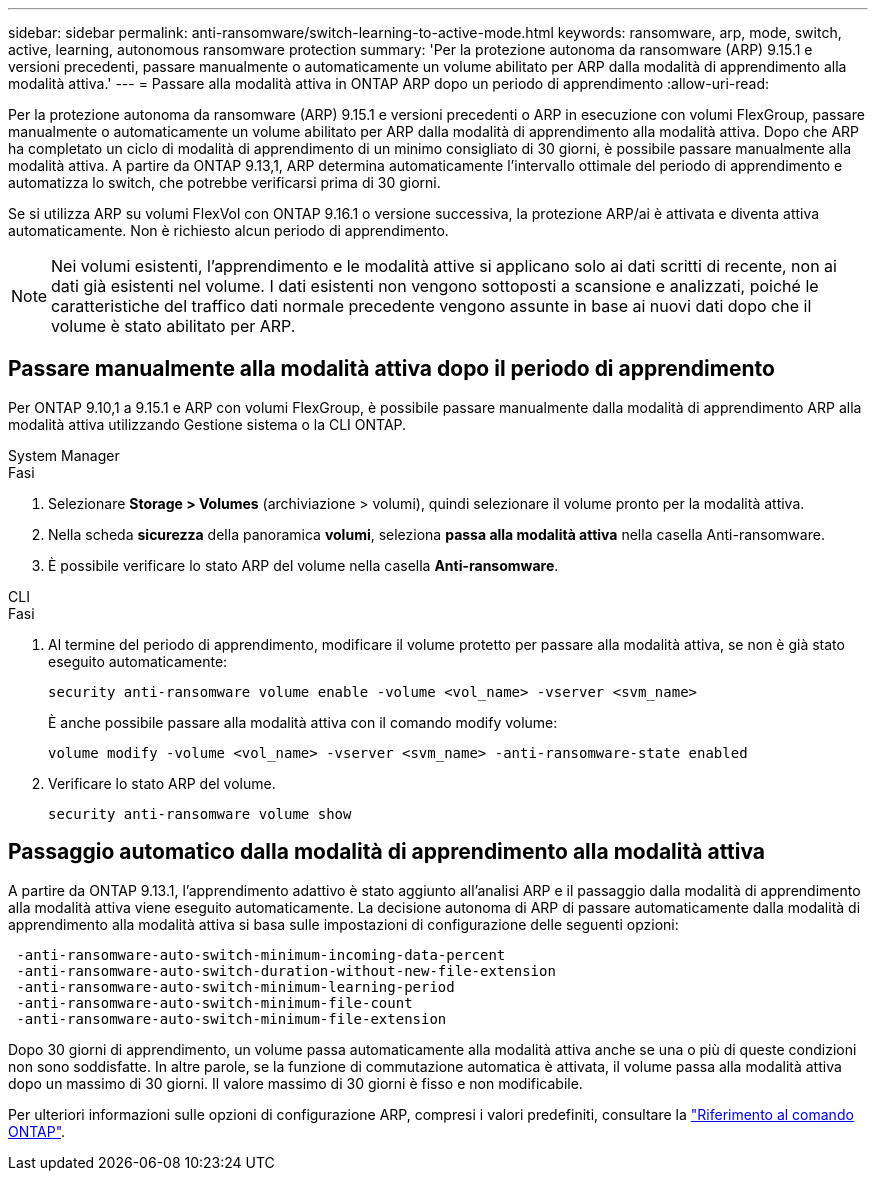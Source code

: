 ---
sidebar: sidebar 
permalink: anti-ransomware/switch-learning-to-active-mode.html 
keywords: ransomware, arp, mode, switch, active, learning, autonomous ransomware protection 
summary: 'Per la protezione autonoma da ransomware (ARP) 9.15.1 e versioni precedenti, passare manualmente o automaticamente un volume abilitato per ARP dalla modalità di apprendimento alla modalità attiva.' 
---
= Passare alla modalità attiva in ONTAP ARP dopo un periodo di apprendimento
:allow-uri-read: 


[role="lead"]
Per la protezione autonoma da ransomware (ARP) 9.15.1 e versioni precedenti o ARP in esecuzione con volumi FlexGroup, passare manualmente o automaticamente un volume abilitato per ARP dalla modalità di apprendimento alla modalità attiva. Dopo che ARP ha completato un ciclo di modalità di apprendimento di un minimo consigliato di 30 giorni, è possibile passare manualmente alla modalità attiva. A partire da ONTAP 9.13,1, ARP determina automaticamente l'intervallo ottimale del periodo di apprendimento e automatizza lo switch, che potrebbe verificarsi prima di 30 giorni.

Se si utilizza ARP su volumi FlexVol con ONTAP 9.16.1 o versione successiva, la protezione ARP/ai è attivata e diventa attiva automaticamente. Non è richiesto alcun periodo di apprendimento.


NOTE: Nei volumi esistenti, l'apprendimento e le modalità attive si applicano solo ai dati scritti di recente, non ai dati già esistenti nel volume. I dati esistenti non vengono sottoposti a scansione e analizzati, poiché le caratteristiche del traffico dati normale precedente vengono assunte in base ai nuovi dati dopo che il volume è stato abilitato per ARP.



== Passare manualmente alla modalità attiva dopo il periodo di apprendimento

Per ONTAP 9.10,1 a 9.15.1 e ARP con volumi FlexGroup, è possibile passare manualmente dalla modalità di apprendimento ARP alla modalità attiva utilizzando Gestione sistema o la CLI ONTAP.

[role="tabbed-block"]
====
.System Manager
--
.Fasi
. Selezionare *Storage > Volumes* (archiviazione > volumi), quindi selezionare il volume pronto per la modalità attiva.
. Nella scheda *sicurezza* della panoramica *volumi*, seleziona *passa alla modalità attiva* nella casella Anti-ransomware.
. È possibile verificare lo stato ARP del volume nella casella *Anti-ransomware*.


--
.CLI
--
.Fasi
. Al termine del periodo di apprendimento, modificare il volume protetto per passare alla modalità attiva, se non è già stato eseguito automaticamente:
+
[source, cli]
----
security anti-ransomware volume enable -volume <vol_name> -vserver <svm_name>
----
+
È anche possibile passare alla modalità attiva con il comando modify volume:

+
[source, cli]
----
volume modify -volume <vol_name> -vserver <svm_name> -anti-ransomware-state enabled
----
. Verificare lo stato ARP del volume.
+
[source, cli]
----
security anti-ransomware volume show
----


--
====


== Passaggio automatico dalla modalità di apprendimento alla modalità attiva

A partire da ONTAP 9.13.1, l'apprendimento adattivo è stato aggiunto all'analisi ARP e il passaggio dalla modalità di apprendimento alla modalità attiva viene eseguito automaticamente. La decisione autonoma di ARP di passare automaticamente dalla modalità di apprendimento alla modalità attiva si basa sulle impostazioni di configurazione delle seguenti opzioni:

[listing]
----
 -anti-ransomware-auto-switch-minimum-incoming-data-percent
 -anti-ransomware-auto-switch-duration-without-new-file-extension
 -anti-ransomware-auto-switch-minimum-learning-period
 -anti-ransomware-auto-switch-minimum-file-count
 -anti-ransomware-auto-switch-minimum-file-extension
----
Dopo 30 giorni di apprendimento, un volume passa automaticamente alla modalità attiva anche se una o più di queste condizioni non sono soddisfatte. In altre parole, se la funzione di commutazione automatica è attivata, il volume passa alla modalità attiva dopo un massimo di 30 giorni. Il valore massimo di 30 giorni è fisso e non modificabile.

Per ulteriori informazioni sulle opzioni di configurazione ARP, compresi i valori predefiniti, consultare la link:https://docs.netapp.com/us-en/ontap-cli/security-anti-ransomware-volume-auto-switch-to-enable-mode-show.html["Riferimento al comando ONTAP"^].
